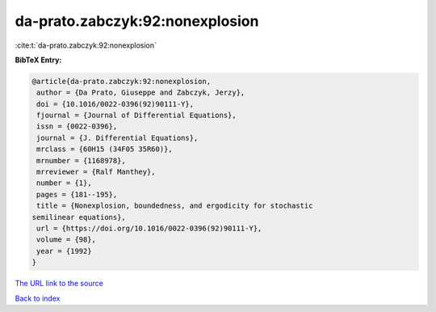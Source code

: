 da-prato.zabczyk:92:nonexplosion
================================

:cite:t:`da-prato.zabczyk:92:nonexplosion`

**BibTeX Entry:**

.. code-block:: bibtex

   @article{da-prato.zabczyk:92:nonexplosion,
    author = {Da Prato, Giuseppe and Zabczyk, Jerzy},
    doi = {10.1016/0022-0396(92)90111-Y},
    fjournal = {Journal of Differential Equations},
    issn = {0022-0396},
    journal = {J. Differential Equations},
    mrclass = {60H15 (34F05 35R60)},
    mrnumber = {1168978},
    mrreviewer = {Ralf Manthey},
    number = {1},
    pages = {181--195},
    title = {Nonexplosion, boundedness, and ergodicity for stochastic
   semilinear equations},
    url = {https://doi.org/10.1016/0022-0396(92)90111-Y},
    volume = {98},
    year = {1992}
   }

`The URL link to the source <ttps://doi.org/10.1016/0022-0396(92)90111-Y}>`__


`Back to index <../By-Cite-Keys.html>`__
